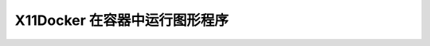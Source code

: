 .. _x11docker:

===============================
X11Docker 在容器中运行图形程序
===============================
